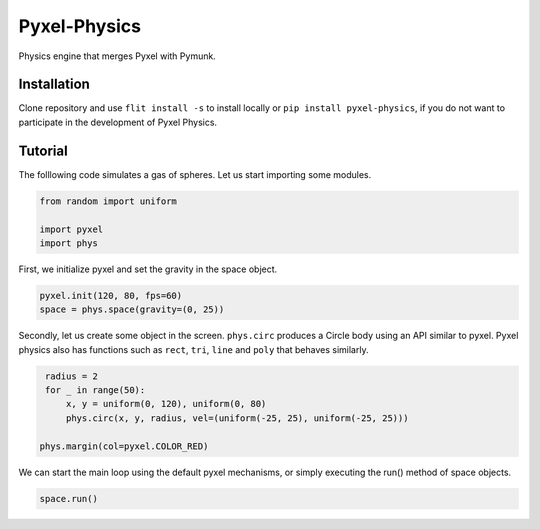 =============
Pyxel-Physics
=============

Physics engine that merges Pyxel with Pymunk.

Installation
============

Clone repository and use ``flit install -s`` to install locally or 
``pip install pyxel-physics``, if you do not want to participate in the 
development of Pyxel Physics.


Tutorial
========

The folllowing code simulates a gas of spheres. Let us start importing some modules. 

.. code-block:: python

    from random import uniform

    import pyxel
    import phys


First, we initialize pyxel and set the gravity in the space object.

.. code-block:: python

    pyxel.init(120, 80, fps=60)
    space = phys.space(gravity=(0, 25))


Secondly, let us create some object in the screen. ``phys.circ`` produces
a Circle body using an API similar to pyxel. Pyxel physics also has 
functions such as ``rect``, ``tri``, ``line`` and ``poly`` that behaves 
similarly. 

.. code-block:: python

    radius = 2
    for _ in range(50):
        x, y = uniform(0, 120), uniform(0, 80)
        phys.circ(x, y, radius, vel=(uniform(-25, 25), uniform(-25, 25)))

   phys.margin(col=pyxel.COLOR_RED)


We can start the main loop using the default pyxel mechanisms, or simply
executing the run() method of space objects. 

.. code-block:: python

    space.run()
